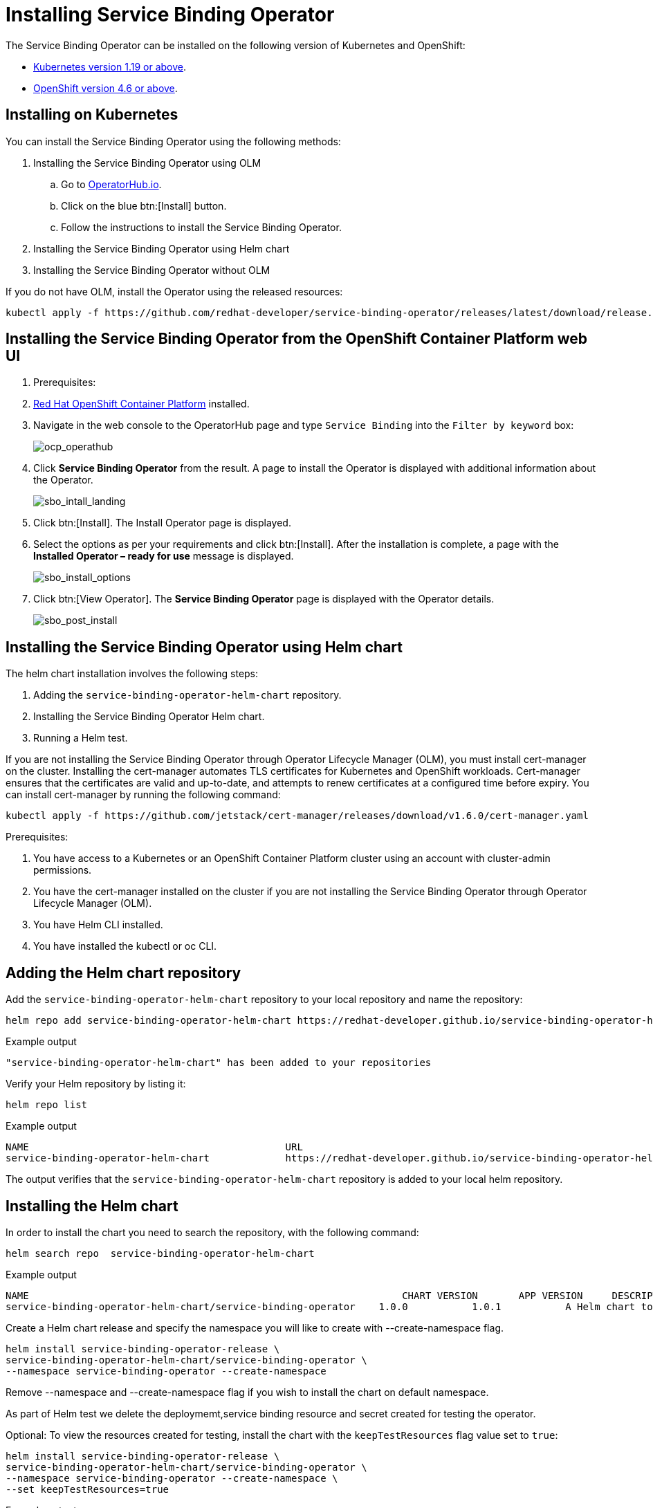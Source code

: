 = Installing Service Binding Operator

The Service Binding Operator can be installed on the following version
of Kubernetes and OpenShift:

* xref:#installing-on-kubernetes[Kubernetes
version 1.19 or above].
* xref:#installing-the-service-binding-operator-from-the-openshift-container-platform-web-ui[OpenShift
version 4.6 or above].

[#installing-on-kubernetes]
== Installing on Kubernetes

You can install the Service Binding Operator using the following
methods:

. Installing the Service Binding Operator using OLM
.. Go to
https://operatorhub.io/operator/service-binding-operator[OperatorHub.io].
.. Click on the blue btn:[Install] button.
.. Follow the instructions to install the Service Binding Operator.
. Installing the Service Binding Operator using Helm chart
. Installing the Service Binding Operator without OLM

[Note]
If you do not have OLM,  install the Operator using the released resources:

[source,bash]
....
kubectl apply -f https://github.com/redhat-developer/service-binding-operator/releases/latest/download/release.yaml
....


[#installing-the-service-binding-operator-from-the-openshift-container-platform-web-ui]
== Installing the Service Binding Operator from the OpenShift Container Platform web UI

. Prerequisites:

. https://docs.openshift.com/container-platform/4.8/welcome/index.html[Red
Hat OpenShift Container Platform] installed.

. Navigate in the web console to the OperatorHub page and type `Service
Binding` into the `Filter by keyword` box:
+
image:ocp_operathub.png[ocp_operathub]

. Click *Service Binding Operator* from the result. A page to install
the Operator is displayed with additional information about the
Operator.
+
image:sbo_intall_landing.png[sbo_intall_landing]

. Click btn:[Install]. The Install Operator page is displayed.
. Select the options as per your requirements and click btn:[Install]. After
the installation is complete, a page with the *Installed Operator –
ready for use* message is displayed.
+
image:sbo_install_options.png[sbo_install_options]

. Click btn:[View Operator]. The *Service Binding Operator* page is
displayed with the Operator details.
+
image:sbo_post_install.png[sbo_post_install]

[#installing-the-sbo-using-helm-chart]
== Installing the Service Binding Operator using Helm chart

The helm chart installation involves the following steps:

1. Adding the `service-binding-operator-helm-chart` repository.
2. Installing the Service Binding Operator Helm chart.
3. Running a Helm test.

[Note]
If you are not installing the Service Binding Operator through Operator Lifecycle Manager (OLM), you must install cert-manager on the cluster. Installing the cert-manager automates 
TLS certificates for Kubernetes and OpenShift workloads. Cert-manager ensures that the certificates are valid and up-to-date, and attempts to renew certificates at a configured time before expiry. 
You can install cert-manager by running the following command:

[source,bash]
----
kubectl apply -f https://github.com/jetstack/cert-manager/releases/download/v1.6.0/cert-manager.yaml
----
.Prerequisites:

. You have access to a Kubernetes or an OpenShift Container Platform cluster using an account with cluster-admin permissions.
. You have the cert-manager installed on the cluster if you are not installing the Service Binding Operator through Operator Lifecycle Manager (OLM).
. You have Helm CLI installed.
. You have installed the kubectl or oc CLI.

[## Adding the Helm chart repository]
== Adding the Helm chart repository

Add the `service-binding-operator-helm-chart` repository to your local repository and name the repository: 

[source,bash]
----
helm repo add service-binding-operator-helm-chart https://redhat-developer.github.io/service-binding-operator-helm-chart/
----
.Example output
[source,terminal]
----
"service-binding-operator-helm-chart" has been added to your repositories
----

Verify your Helm repository by listing it:

[source,bash]
----
helm repo list
----
.Example output
[source,terminal]
----
NAME                 	                        URL                                                                                                        
service-binding-operator-helm-chart          	https://redhat-developer.github.io/service-binding-operator-helm-chart/
----
The output verifies that the `service-binding-operator-helm-chart` repository is added to your local helm repository.

[## Installing the Helm chart]
== Installing the Helm chart

In order to install the chart you need to search the repository, with the following command:

[source,bash]
----
helm search repo  service-binding-operator-helm-chart
----

.Example output
[source,terminal]
NAME                             	                            CHART VERSION	APP VERSION	DESCRIPTION                                    
service-binding-operator-helm-chart/service-binding-operator	1.0.0        	1.0.1      	A Helm chart to deploy service binding operator

Create a Helm chart release and specify the namespace you will like to create with --create-namespace 
flag.
[source,bash]
----
helm install service-binding-operator-release \
service-binding-operator-helm-chart/service-binding-operator \
--namespace service-binding-operator --create-namespace
----

Remove --namespace and --create-namespace flag if you wish to install the chart on default namespace.

As part of Helm test we delete the deploymemt,service binding resource and secret created for testing the operator.

Optional: To view the  resources created for testing, install the chart with the `keepTestResources` flag value set to `true`:
[source,bash]
----
helm install service-binding-operator-release \
service-binding-operator-helm-chart/service-binding-operator \
--namespace service-binding-operator --create-namespace \
--set keepTestResources=true
----

.Example output
[source,terminal]
NAME: service-binding-operator-release
LAST DEPLOYED: Mon May 16 09:15:16 2022
NAMESPACE: service-binding-operator
STATUS: deployed
REVISION: 1

You can check whether the chart is succesfully installed by running the following command

[source,bash]
----
kubectl get pods --namespace service-binding-operator
----

[## Testing the  chart]
== Testing the chart 
In order to test the chart the user is expected to create a secret (specify the namespace if applicable), named my-k-config from his kubeconfig .

NOTE:
In case you are installing the chart on AWS eks cluster then you need to modify the aws-auth configmap.
----
kubectl edit -n kube-system cm/aws-auth 
----
. Add `-system:masters` to mapRoles and save.
. After editing the config map, update the eks kubeconfig:
----
aws eks update-kubeconfig --name <cluster-name>
----


Then Continue with the following steps.

----
kubectl create secret generic my-k-config --from-file=kubeconfig=<PATH TO YOUR KUBECONFIG> --namespace service-binding-operator
----

.Example output
[source,terminal]
----
secret/my-k-config created
----

The previous output verifies that the `my-k-config` secret is created.

Run the Helm test (specify the namespace if applicable) using :

```
helm test service-binding-operator-release --namespace service-binding-operator
```
.Example output
[source,terminal]
----
NAME: service-binding-operator-release
LAST DEPLOYED: Mon May 16 10:44:53 2022
NAMESPACE: service-binding-operator
STATUS: deployed
REVISION: 1
TEST SUITE:     service-binding-operator-release-test
Last Started:   Mon May 16 11:01:10 2022
Last Completed: Mon May 16 11:01:22 2022
Phase:          Succeeded
----
The `Succeeded` phase from the output indicates that the Helm test has run successfully. 

Verify that the Helm test has run successfully:

[source,bash]
----
kubectl get pods --namespace service-binding-operator
----

.Example output
[source,terminal]
----
NAME                                              READY   STATUS      RESTARTS   AGE
service-binding-operator-release-test             0/1     Completed   0          4m28s
----

This implies that you have successfully installed the service binding operator using a Helm chart and are able to bind your workload to backing services.

Please ensure to delete the secret (specify the namespace if applicable) created :
----
kubectl delete secret my-k-config  --namespace service-binding-operator
----